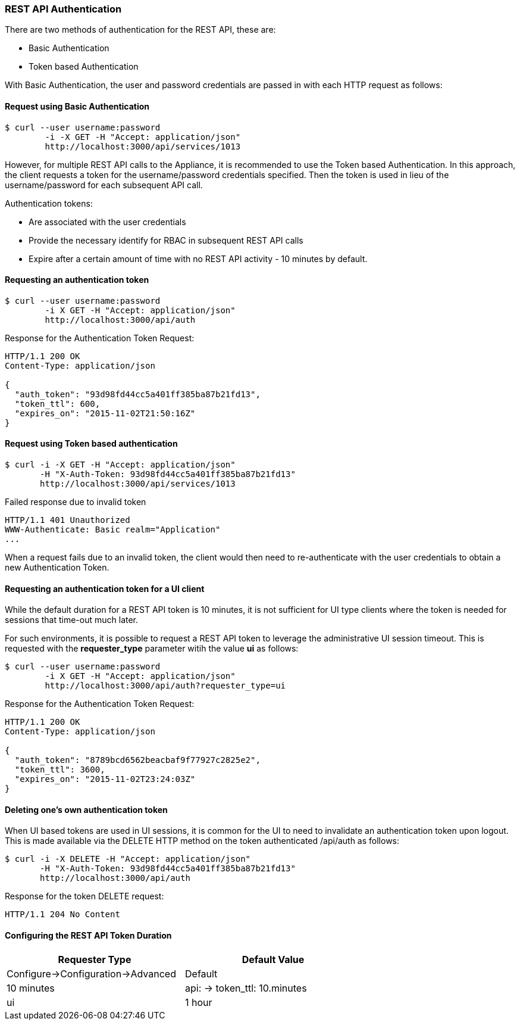 
[[rest-api-authentication]]
=== REST API Authentication

There are two methods of authentication for the REST API, these are:

* Basic Authentication
* Token based Authentication

With Basic Authentication, the user and password credentials are passed
in with each HTTP request as follows:

[[request-using-basic-authentication]]
==== Request using Basic Authentication

[source,sh]
----
$ curl --user username:password
        -i -X GET -H "Accept: application/json"
        http://localhost:3000/api/services/1013
----

However, for multiple REST API calls to the Appliance, it is recommended
to use the Token based Authentication. In this approach, the client
requests a token for the username/password credentials specified. Then
the token is used in lieu of the username/password for each subsequent
API call.

Authentication tokens:

* Are associated with the user credentials
* Provide the necessary identify for RBAC in subsequent REST API calls
* Expire after a certain amount of time with no REST API activity - 10 minutes by default.

[[requesting-an-authentication-token]]
==== Requesting an authentication token

[source,sh]
----
$ curl --user username:password
        -i X GET -H "Accept: application/json"
        http://localhost:3000/api/auth
----

Response for the Authentication Token Request:

[source,data]
----
HTTP/1.1 200 OK
Content-Type: application/json

{
  "auth_token": "93d98fd44cc5a401ff385ba87b21fd13",
  "token_ttl": 600,
  "expires_on": "2015-11-02T21:50:16Z"
}
----

[[request-using-token-based-authentication]]
==== Request using Token based authentication

[source,sh]
----
$ curl -i -X GET -H "Accept: application/json"
       -H "X-Auth-Token: 93d98fd44cc5a401ff385ba87b21fd13"
       http://localhost:3000/api/services/1013
----

[[failed-response-due-to-invalid-token]]
Failed response due to invalid token

[source,data]
----
HTTP/1.1 401 Unauthorized
WWW-Authenticate: Basic realm="Application"
...
----

When a request fails due to an invalid token, the client would then need
to re-authenticate with the user credentials to obtain a new
Authentication Token.


[[requesting-an-authentication-token-for-ui-client]]
==== Requesting an authentication token for a UI client

While the default duration for a REST API token is 10 minutes, it is not sufficient for UI type clients
where the token is needed for sessions that time-out much later.

For such environments, it is possible to request a REST API token to leverage the administrative UI
session timeout.  This is requested with the *requester_type* parameter witih the value *ui* as follows:

[source,sh]
----
$ curl --user username:password
        -i X GET -H "Accept: application/json"
        http://localhost:3000/api/auth?requester_type=ui
----

Response for the Authentication Token Request:

[source,data]
----
HTTP/1.1 200 OK
Content-Type: application/json

{
  "auth_token": "8789bcd6562beacbaf9f77927c2825e2",
  "token_ttl": 3600,
  "expires_on": "2015-11-02T23:24:03Z"
}
----

[[deleting-an-authentication-token]]
==== Deleting one's own authentication token

When UI based tokens are used in UI sessions, it is common for the UI to need to invalidate an authentication
token upon logout. This is made available via the DELETE HTTP method on the token authenticated /api/auth
as follows:

[source,sh]
----
$ curl -i -X DELETE -H "Accept: application/json"
       -H "X-Auth-Token: 93d98fd44cc5a401ff385ba87b21fd13"
       http://localhost:3000/api/auth
----

Response for the token DELETE request:

[source,data]
----
HTTP/1.1 204 No Content
----

[[api-token-ttl-configuration]]
==== Configuring the REST API Token Duration


[cols=",",options="header",width="70%"]
|=================================================
| Requester Type | Default Value | Configure->Configuration->Advanced
| Default | 10 minutes | api: -> token_ttl: 10.minutes
| ui | 1 hour | session: -> timeout: 3600
|=================================================

